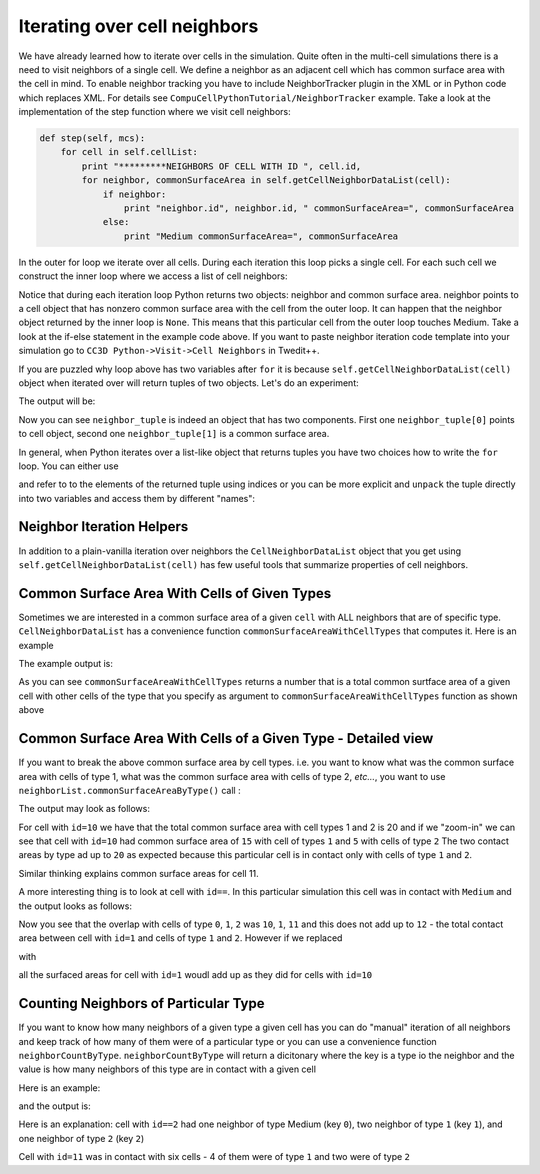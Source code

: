 Iterating over cell neighbors
=============================

We have already learned how to iterate over cells in the simulation.
Quite often in the multi-cell simulations there is a need to visit
neighbors of a single cell. We define a neighbor as an adjacent cell
which has common surface area with the cell in mind. To enable neighbor
tracking you have to include NeighborTracker plugin in the XML or in
Python code which replaces XML. For details see
``CompuCellPythonTutorial/NeighborTracker`` example. Take a look at the
implementation of the step function where we visit cell neighbors:

.. code-block:: python

    def step(self, mcs):
        for cell in self.cellList:
            print "*********NEIGHBORS OF CELL WITH ID ", cell.id,
            for neighbor, commonSurfaceArea in self.getCellNeighborDataList(cell):
                if neighbor:
                    print "neighbor.id", neighbor.id, " commonSurfaceArea=", commonSurfaceArea
                else:
                    print "Medium commonSurfaceArea=", commonSurfaceArea

In the outer for loop we iterate over all cells. During each iteration
this loop picks a single cell. For each such cell we construct the inner
loop where we access a list of cell neighbors:

.. code-block:: python
    for neighbor, commonSurfaceArea in self.getCellNeighborDataList(cell):

Notice that during each iteration loop Python returns two objects:
neighbor and common surface area. neighbor points to a cell object that
has nonzero common surface area with the cell from the outer loop. It
can happen that the neighbor object returned by the inner loop is ``None``.
This means that this particular cell from the outer loop touches Medium.
Take a look at the if-else statement in the example code above. If you
want to paste neighbor iteration code template into your simulation go
to ``CC3D Python->Visit->Cell Neighbors`` in Twedit++.

If you are puzzled why loop above has two variables after ``for`` it is because ``self.getCellNeighborDataList(cell)``
object when iterated over will return tuples of two objects. Let's do an experiment:

.. code-block:: python
    for neighbor_tuple in self.getCellNeighborDataList(cell):
        print neighbor_tuple
        if neighbor_tuple[0]:
            print 'Cell id = ', neighbor_tuple[0].id
        else:
            print 'Got Medium Cell '
        print 'Common Surface Area = ', neighbor_tuple[1]


The output will be:

.. code-block:: bash
    neighbor_tuple= (<CompuCell.CellG; proxy of <Swig Object of type 'std::vector< CompuCell3D::CellG * >::value_type' at 0x0000000007388EA0> >, 5)
    Cell id =  11
    Common Surface Area =  5
    neighbor_tuple= (None, 4)
    Got Medium Cell
    Common Surface Area =  4


Now you can see ``neighbor_tuple`` is indeed an object that has two components. First one ``neighbor_tuple[0]`` points to
cell object, second one ``neighbor_tuple[1]`` is a common surface area.

In general, when Python iterates over a list-like object that returns tuples you have two choices how to write the ``for``
loop. You can either use

.. code-block:: python
    for neighbor_tuple in self.getCellNeighborDataList(cell):
        print neighbor_tuple[0],neighbor_tuple[1]

and refer to to the elements of the returned tuple using indices or you can be more explicit and ``unpack`` the tuple
directly into two variables and access them by different "names":

.. code-block:: python
    for neighbor, commonSurfaceArea in self.getCellNeighborDataList(cell):
        print neighbor, commonSurfaceArea


Neighbor Iteration Helpers
--------------------------

In addition to a plain-vanilla iteration over neighbors the ``CellNeighborDataList`` object that you get using
``self.getCellNeighborDataList(cell)`` has few useful tools that summarize properties of cell neighbors.

Common Surface Area With Cells of Given Types
----------------------------

Sometimes we are interested in a common surface area of a given ``cell`` with ALL neighbors that are of specific type.
``CellNeighborDataList`` has a convenience function ``commonSurfaceAreaWithCellTypes`` that computes it. Here is an example

.. code-block:: python
    for cell in self.cellList:
        neighborList = self.getCellNeighborDataList(cell)
        common_area_with_types = neighborList.commonSurfaceAreaWithCellTypes(cell_type_list=[1, 2])
        print 'Common surface of cell.id={} with cells of types [1,2] = {}'.format(cell.id, common_area_with_types)

The example output is:

.. code-block:: bash
    Common surface of cell.id=10 with cells of types [1,2] = 24
    Common surface of cell.id=11 with cells of types [1,2] = 22

As you can see ``commonSurfaceAreaWithCellTypes`` returns a number that is a total common surtface area of a given cell
with other cells of the type that you specify as argument to ``commonSurfaceAreaWithCellTypes`` function as shown above


Common Surface Area With Cells of a Given Type - Detailed view
----------------------------

If you want to break the above common surface area by cell types. i.e. you want to know what was the common
surface area with cells of type 1, what was the common surface area with cells of type 2, *etc...*, you want to use
``neighborList.commonSurfaceAreaByType()`` call :

.. code-block:: python
    for cell in self.cellList:
        neighborList = self.getCellNeighborDataList(cell)
        common_area_with_types = neighborList.commonSurfaceAreaWithCellTypes(cell_type_list=[1, 2])
        print 'Common surface of cell.id={} with cells of types [1,2] = {}'.format(cell.id, common_area_with_types)

        common_area_by_type_dict = neighborList.commonSurfaceAreaByType()
        print 'Common surface of cell.id={} with neighbors \ndetails {}'.format(cell.id, common_area_by_type_dict)


The output may look as follows:

.. code-block:: bash
    Common surface of cell.id=10 with cells of types [1,2] = 20
    Common surface of cell.id=10 with neighbors
     details defaultdict(<type 'int'>, {1L: 15, 2L: 5})

    Common surface of cell.id=11 with cells of types [1,2] = 24
    Common surface of cell.id=11 with neighbors
     details defaultdict(<type 'int'>, {1L: 15, 2L: 9})

For cell with ``id=10`` we have that the total common surface area with cell types 1 and 2 is 20 and if we "zoom-in"
we can see that cell with ``id=10`` had common surface area of ``15`` with cell of types ``1`` and ``5`` with cells of type ``2``
The two contact areas by type ad up to ``20`` as expected because this particular cell is in contact only with cells of type
``1`` and ``2``.

Similar thinking explains common surface areas for cell 11.

A more interesting thing is to look at cell with ``id==``. In this particular simulation this cell was in contact with ``Medium``
and the output looks as follows:

.. code-block:: bash
    Common surface of cell.id=1 with cells of types [1,2] = 12
    Common surface of cell.id=1 with neighbors
     details defaultdict(<type 'int'>, {0: 10, 1L: 1, 2L: 11})

Now you see that the overlap with cells of type ``0``, ``1``, ``2`` was   ``10``, ``1``, ``11`` and this does not add up
to ``12`` - the total contact area between cell with ``id=1`` and cells of type ``1`` and ``2``.
However if we replaced

.. code-block:: python
    common_area_with_types = neighborList.commonSurfaceAreaWithCellTypes(cell_type_list=[1, 2])

with

.. code-block:: python
    common_area_with_types = neighborList.commonSurfaceAreaWithCellTypes(cell_type_list=[0, 1, 2])

all the surfaced areas for cell with ``id=1`` woudl add up as they did for cells with ``id=10``


Counting Neighbors of Particular Type
-------------------------------------

If you want to know how many neighbors of a given type a given cell has you can do "manual" iteration of all neighbors
and keep track of how many of them were of a particular type or you can use a convenience function ``neighborCountByType``.
``neighborCountByType`` will return a dicitonary where the key is a type io the neighbor and the value is
how many neighbors of this type are in contact with a given cell

Here is an example:

.. code-block:: python
    for cell in self.cellList:
        neighborList = self.getCellNeighborDataList(cell)
        neighbor_count_by_type_dict = neighborList.neighborCountByType()
        print 'Neighbor count for cell.id={} is {}'.format(cell.id, neighbor_count_by_type_dict)


and the output is:

.. code-block:: bash
    Neighbor count for cell.id=1 is defaultdict(<type 'int'>, {0: 1, 1L: 1, 2L: 2})
    Neighbor count for cell.id=2 is defaultdict(<type 'int'>, {0: 1, 1L: 2, 2L: 1})
    ...
    Neighbor count for cell.id=11 is defaultdict(<type 'int'>, {1L: 4, 2L: 2})
    Neighbor count for cell.id=12 is defaultdict(<type 'int'>, {1L: 2, 2L: 3})

Here is an explanation: cell with ``id==2`` had one neighbor of type Medium (key ``0``), two neighbor of type ``1`` (key ``1``),
and one neighbor of type ``2`` (key ``2``)

Cell with ``id=11`` was in contact with six cells - 4 of them were of type ``1`` and two were of type ``2``










